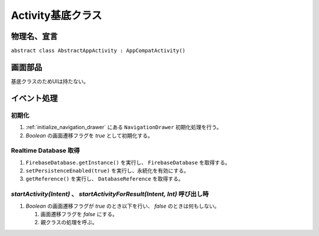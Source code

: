 ==================
Activity基底クラス
==================

物理名、宣言
============

``abstract class AbstractAppActivity : AppCompatActivity()``

画面部品
========

基底クラスのためUIは持たない。

イベント処理
============

初期化
------

#. :ref:`initialize_navigation_drawer` にある ``NavigationDrawer`` 初期化処理を行う。
#. `Boolean` の画面遷移フラグを `true` として初期化する。

.. _get_realtime_database:

Realtime Database 取得
----------------------

#. ``FirebaseDatabase.getInstance()`` を実行し、 ``FirebaseDatabase`` を取得する。
#. ``setPersistenceEnabled(true)`` を実行し、永続化を有効にする。
#. ``getReference()`` を実行し、 ``DatabaseReference`` を取得する。

`startActivity(Intent)` 、 `startActivityForResult(Intent, Int)` 呼び出し時
---------------------------------------------------------------------------

#. `Boolean` の画面遷移フラグが `true` のとき以下を行い、 `false` のときは何もしない。

   #. 画面遷移フラグを `false` にする。
   #. 親クラスの処理を呼ぶ。

